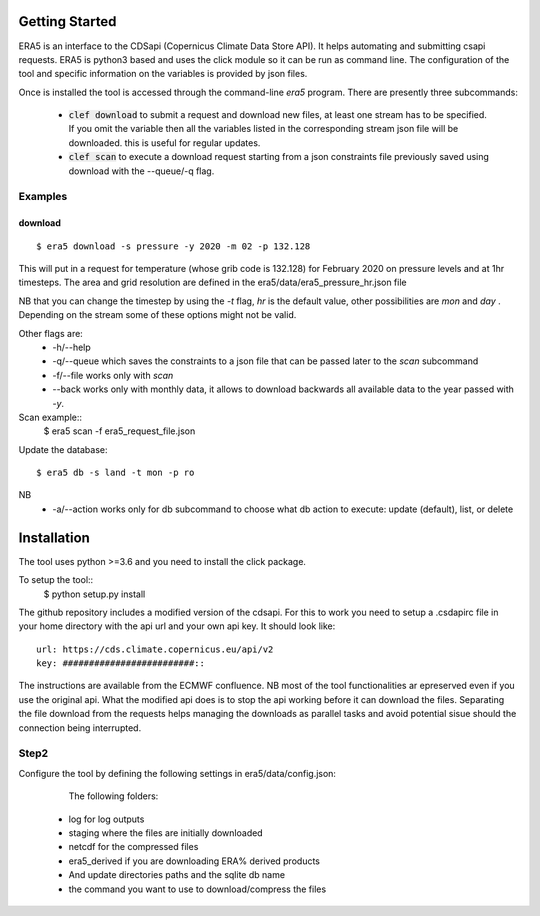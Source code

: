 Getting Started
===============

ERA5 is an interface to the CDSapi (Copernicus Climate Data Store API). It helps automating and submitting csapi requests. ERA5 is python3 based and uses the click module so it can be run as command line.
The configuration of the tool and specific information on the variables is provided by json files. 

Once is installed the tool is accessed through the command-line `era5` program. There are
presently three subcommands:

 * :code:`clef download` to submit a request and download new files, at least one stream has to be specified. If you omit the variable then all the variables listed in the corresponding stream json file will be downloaded. this is useful for regular updates.

 * :code:`clef scan` to execute a download request starting from a json constraints file previously saved using download with the --queue/-q flag.

Examples
--------


download
+++++
::

    $ era5 download -s pressure -y 2020 -m 02 -p 132.128 

This will put in a request for temperature (whose grib code is 132.128) for February 2020 on pressure levels and at 1hr timesteps.
The area and grid resolution are defined in the 
era5/data/era5_pressure_hr.json file

NB that you can change the timestep by using the `-t` flag, `hr` is the default value, other possibilities are `mon` and `day` . Depending on the stream some of these options might not be valid.

Other flags are:
     * -h/--help
     * -q/--queue  which saves the constraints to a json file that can be passed later to the `scan` subcommand
     * -f/--file works only with `scan`
     * --back works only with monthly data, it allows to download backwards all available data to the year passed with `-y`. 

Scan example::
     $ era5 scan -f era5_request_file.json

Update the database::

     $ era5 db -s land -t mon -p ro

NB
     * -a/--action works only for db subcommand to choose what db action to execute: update (default), list, or delete 


Installation
============
The tool uses python >=3.6 and you need to install the click package.

To setup the tool::
    $ python setup.py install

The github repository includes a modified version of the cdsapi. 
For this to work you need to setup a .csdapirc file in your home directory with the api url and your own api key. It should look like::

     url: https://cds.climate.copernicus.eu/api/v2
     key: #########################::
     

The instructions are available from the ECMWF confluence.
NB most of the tool functionalities ar epreserved even if you use the original api. What the modified api does is to stop the api working before it can download the files. Separating the file download from the requests helps managing the downloads as parallel tasks and avoid potential sisue should the connection being interrupted. 

Step2
-----
Configure the tool by defining the following settings in era5/data/config.json:

  The following folders:
 * log  for log outputs
 * staging  where the files are initially downloaded
 * netcdf for the compressed files
 * era5_derived if you are downloading ERA% derived products
 * And update directories paths and the sqlite db name
 * the command you want to use to download/compress the files

